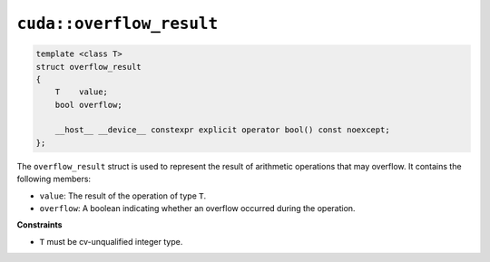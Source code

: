 .. _libcudacxx-extended-api-numeric-overflow_result:

``cuda::overflow_result``
=========================

.. code:: cpp

   template <class T>
   struct overflow_result
   {
       T    value;
       bool overflow;

       __host__ __device__ constexpr explicit operator bool() const noexcept;
   };

The ``overflow_result`` struct is used to represent the result of arithmetic operations that may overflow. It contains the following members:

- ``value``: The result of the operation of type ``T``.
- ``overflow``: A boolean indicating whether an overflow occurred during the operation.

**Constraints**

- ``T`` must be cv-unqualified integer type.
